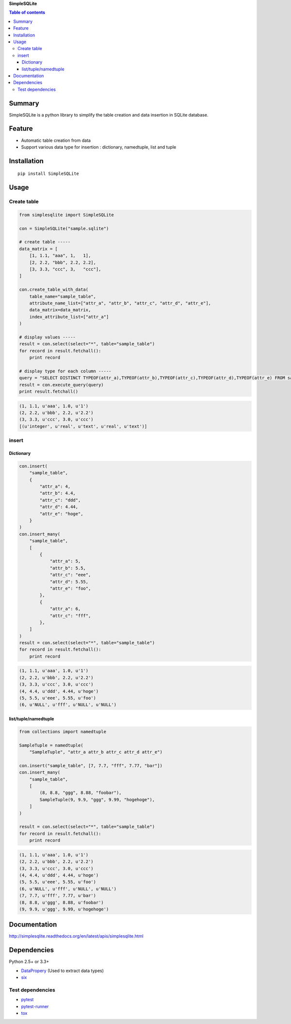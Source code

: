 **SimpleSQLite**

.. image:: https://img.shields.io/pypi/pyversions/SimpleSQLite.svg
   :target: https://pypi.python.org/pypi/SimpleSQLite
.. image:: https://travis-ci.org/thombashi/SimpleSQLite.svg?branch=master
    :target: https://travis-ci.org/thombashi/SimpleSQLite
.. image:: https://ci.appveyor.com/api/projects/status/b564t8y34lkcd1hq/branch/master?svg=true
    :target: https://ci.appveyor.com/project/thombashi/simplesqlite/branch/master
.. image:: https://coveralls.io/repos/github/thombashi/SimpleSQLite/badge.svg?branch=master
    :target: https://coveralls.io/github/thombashi/SimpleSQLite?branch=master

.. contents:: Table of contents
   :backlinks: top
   :local:

Summary
=======
SimpleSQLite is a python library to simplify the table creation and data insertion in SQLite database.

Feature
=======

-  Automatic table creation from data
-  Support various data type for insertion : dictionary, namedtuple,
   list and tuple

Installation
============

::

    pip install SimpleSQLite

Usage
=====

Create table
------------

.. code:: python

    from simplesqlite import SimpleSQLite

    con = SimpleSQLite("sample.sqlite")

    # create table -----
    data_matrix = [
        [1, 1.1, "aaa", 1,   1],
        [2, 2.2, "bbb", 2.2, 2.2],
        [3, 3.3, "ccc", 3,   "ccc"],
    ]

    con.create_table_with_data(
        table_name="sample_table",
        attribute_name_list=["attr_a", "attr_b", "attr_c", "attr_d", "attr_e"],
        data_matrix=data_matrix,
        index_attribute_list=["attr_a"]
    )

    # display values -----
    result = con.select(select="*", table="sample_table")
    for record in result.fetchall():
        print record

    # display type for each column -----
    query = "SELECT DISTINCT TYPEOF(attr_a),TYPEOF(attr_b),TYPEOF(attr_c),TYPEOF(attr_d),TYPEOF(attr_e) FROM sample_table"
    result = con.execute_query(query)
    print result.fetchall()

.. code:: console

    (1, 1.1, u'aaa', 1.0, u'1')
    (2, 2.2, u'bbb', 2.2, u'2.2')
    (3, 3.3, u'ccc', 3.0, u'ccc')
    [(u'integer', u'real', u'text', u'real', u'text')]

insert
------

Dictionary
~~~~~~~~~~

.. code:: python

    con.insert(
        "sample_table",
        {
            "attr_a": 4,
            "attr_b": 4.4,
            "attr_c": "ddd",
            "attr_d": 4.44,
            "attr_e": "hoge",
        }
    )
    con.insert_many(
        "sample_table",
        [
            {
                "attr_a": 5,
                "attr_b": 5.5,
                "attr_c": "eee",
                "attr_d": 5.55,
                "attr_e": "foo",
            },
            {
                "attr_a": 6,
                "attr_c": "fff",
            },
        ]
    )
    result = con.select(select="*", table="sample_table")
    for record in result.fetchall():
        print record

.. code:: console

    (1, 1.1, u'aaa', 1.0, u'1')
    (2, 2.2, u'bbb', 2.2, u'2.2')
    (3, 3.3, u'ccc', 3.0, u'ccc')
    (4, 4.4, u'ddd', 4.44, u'hoge')
    (5, 5.5, u'eee', 5.55, u'foo')
    (6, u'NULL', u'fff', u'NULL', u'NULL')

list/tuple/namedtuple
~~~~~~~~~~~~~~~~~~~~~

.. code:: python

    from collections import namedtuple

    SampleTuple = namedtuple(
        "SampleTuple", "attr_a attr_b attr_c attr_d attr_e")

    con.insert("sample_table", [7, 7.7, "fff", 7.77, "bar"])
    con.insert_many(
        "sample_table",
        [
            (8, 8.8, "ggg", 8.88, "foobar"),
            SampleTuple(9, 9.9, "ggg", 9.99, "hogehoge"),
        ]
    )

    result = con.select(select="*", table="sample_table")
    for record in result.fetchall():
        print record

.. code:: console

    (1, 1.1, u'aaa', 1.0, u'1')
    (2, 2.2, u'bbb', 2.2, u'2.2')
    (3, 3.3, u'ccc', 3.0, u'ccc')
    (4, 4.4, u'ddd', 4.44, u'hoge')
    (5, 5.5, u'eee', 5.55, u'foo')
    (6, u'NULL', u'fff', u'NULL', u'NULL')
    (7, 7.7, u'fff', 7.77, u'bar')
    (8, 8.8, u'ggg', 8.88, u'foobar')
    (9, 9.9, u'ggg', 9.99, u'hogehoge')

Documentation
=============

http://simplesqlite.readthedocs.org/en/latest/apis/simplesqlite.html

Dependencies
============

Python 2.5+ or 3.3+

-  `DataPropery <https://github.com/thombashi/DataProperty>`__ (Used to
   extract data types)
-  `six <https://pypi.python.org/pypi/six/>`__

Test dependencies
-----------------

-  `pytest <https://pypi.python.org/pypi/pytest>`__
-  `pytest-runner <https://pypi.python.org/pypi/pytest-runner>`__
-  `tox <https://pypi.python.org/pypi/tox>`__
